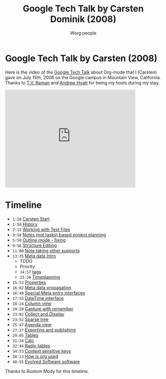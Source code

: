 #+TITLE:      Google Tech Talk by Carsten Dominik (2008)
#+AUTHOR:     Worg people
#+EMAIL:      bzg AT gnu DOT org
#+OPTIONS:    H:3 num:nil toc:nil \n:nil ::t |:t ^:t -:t f:t *:t tex:t d:(HIDE) tags:not-in-toc
#+STARTUP:    align fold nodlcheck hidestars oddeven lognotestate
#+SEQ_TODO:   TODO(t) INPROGRESS(i) WAITING(w@) | DONE(d) CANCELED(c@)
#+TAGS:       Write(w) Update(u) Fix(f) Check(c) NEW(n)
#+LANGUAGE:   en
#+PRIORITIES: A C B
#+CATEGORY:   worg
#+HTML_LINK_UP:    index.html
#+HTML_LINK_HOME:  https://orgmode.org/worg/

* Google Tech Talk by Carsten (2008)

Here is the video of the [[http://research.google.com/video.html][Google Tech Talk]] about Org-mode that I (Carsten)
gave on July 15th, 2008 on the Google campus in Mountain View,
California.  Thanks to [[http://emacspeak.sourceforge.net/raman/][T.V. Raman]] and [[http://technical-dresese.blogspot.com/][Andrew Hyatt]] for being my hosts
during my stay.

#+begin_export html
<iframe width="420" height="315" src="http://www.youtube.com/embed/oJTwQvgfgMM" frameborder="0" allowfullscreen></iframe>
#+end_export

* Timeline

#+index: Notes
#+index: Sparse tree
#+index: Headlines
#+index: Folding
#+index: Structure Editing
#+index: Lists
#+index: Links
#+index: Agenda
#+index: Agenda!Files
#+index: TODO keyword
#+index: Tags!Matching
#+index: Timestamps
#+index: Deadline
#+index: Column view
#+index: Capture
#+index: Collect
#+index: Export
#+index: Calc
#+index: Tables
#+index: Extensions
#+index: Worg
#+index: Outline

- =1:20= [[http://www.youtube.com/watch?v%3DoJTwQvgfgMM#t%3D1m20s][Carsten Start]]
- =1:50= [[http://www.youtube.com/watch?v%3DoJTwQvgfgMM#t%3D1m50s][History]]
- =2:15= [[http://www.youtube.com/watch?v%3DoJTwQvgfgMM#t%3D2m15s][Working with Text Files]]
- =3:58= [[http://www.youtube.com/watch?v%3DoJTwQvgfgMM#t%3D3m58s][Notes (not tasks) based project planning]]
- =5:50= [[http://www.youtube.com/watch?v%3DoJTwQvgfgMM#t%3D5m50s][Outline mode - fixing]]
- =9:56= [[http://www.youtube.com/watch?v%3DoJTwQvgfgMM#t%3D9m56s][Structure Editing]]
- =11:00= [[http://www.youtube.com/watch?v%3DoJTwQvgfgMM#t%3D11m00s][Note taking other supports]]
- =13:35= [[http://www.youtube.com/watch?v%3DoJTwQvgfgMM#t%3D13m35s][Meta data Intro]]
  - TODO
  - Priority
  - =14:57= [[http://www.youtube.com/watch?v%3DoJTwQvgfgMM#t%3D14m57s][tags]]
  - =15:26= [[http://www.youtube.com/watch?v%3DoJTwQvgfgMM#t%3D15m26s][Timeplanning]]
- =15:53= [[http://www.youtube.com/watch?v%3DoJTwQvgfgMM#t%3D15m53s][Properties]]
- =16:02= [[http://www.youtube.com/watch?v%3DoJTwQvgfgMM#t%3D16m02s][Meta data propagation]]
- =16:49= [[http://www.youtube.com/watch?v%3DoJTwQvgfgMM#t%3D16m49s][Special Meta entry interfaces]]
- =17:55= [[http://www.youtube.com/watch?v%3DoJTwQvgfgMM#t%3D17m55s][DateTime interface]]
- =18:24= [[http://www.youtube.com/watch?v%3DoJTwQvgfgMM#t%3D18m24s][Column view]]
- =19:20= [[http://www.youtube.com/watch?v%3DoJTwQvgfgMM#t%3D19m20s][Capture with remember]]
- =23:02= [[http://www.youtube.com/watch?v%3DoJTwQvgfgMM#t%3D23m02s][Collect and Display]]
- =23:52= [[http://www.youtube.com/watch?v%3DoJTwQvgfgMM#t%3D23m52s][Sparse tree]]
- =25:47= [[http://www.youtube.com/watch?v%3DoJTwQvgfgMM#t%3D25m47s][Agenda view]]
- =27:27= [[http://www.youtube.com/watch?v%3DoJTwQvgfgMM#t%3D27m27s][Exporting and publishing]]
- =29:05= [[http://www.youtube.com/watch?v%3DoJTwQvgfgMM#t%3D29m05s][Tables]]
- =31:34= [[http://www.youtube.com/watch?v%3DoJTwQvgfgMM#t%3D31m34s][Calc]]
- =32:44= [[http://www.youtube.com/watch?v%3DoJTwQvgfgMM#t%3D32m44s][Radio tables]]
- =34:53= [[http://www.youtube.com/watch?v%3DoJTwQvgfgMM#t%3D34m53s][Context sensitive keys]]
- =38:13= [[http://www.youtube.com/watch?v%3DoJTwQvgfgMM#t%3D38m13s][How is org used]]
- =40:55= [[http://www.youtube.com/watch?v%3DoJTwQvgfgMM#t%3D40m55s][Evolved Software software]]

Thanks to Rustom Mody for this timeline.
